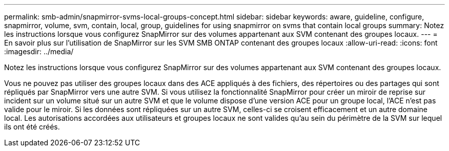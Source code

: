 ---
permalink: smb-admin/snapmirror-svms-local-groups-concept.html 
sidebar: sidebar 
keywords: aware, guideline, configure, snapmirror, volume, svm, contain, local, group, guidelines for using snapmirror on svms that contain local groups 
summary: Notez les instructions lorsque vous configurez SnapMirror sur des volumes appartenant aux SVM contenant des groupes locaux. 
---
= En savoir plus sur l'utilisation de SnapMirror sur les SVM SMB ONTAP contenant des groupes locaux
:allow-uri-read: 
:icons: font
:imagesdir: ../media/


[role="lead"]
Notez les instructions lorsque vous configurez SnapMirror sur des volumes appartenant aux SVM contenant des groupes locaux.

Vous ne pouvez pas utiliser des groupes locaux dans des ACE appliqués à des fichiers, des répertoires ou des partages qui sont répliqués par SnapMirror vers une autre SVM. Si vous utilisez la fonctionnalité SnapMirror pour créer un miroir de reprise sur incident sur un volume situé sur un autre SVM et que le volume dispose d'une version ACE pour un groupe local, l'ACE n'est pas valide pour le miroir. Si les données sont répliquées sur un autre SVM, celles-ci se croisent efficacement et un autre domaine local. Les autorisations accordées aux utilisateurs et groupes locaux ne sont valides qu'au sein du périmètre de la SVM sur lequel ils ont été créés.
